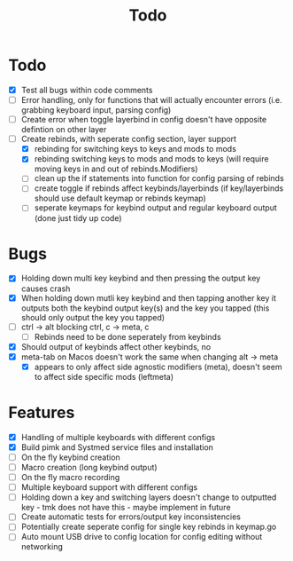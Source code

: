 #+TITLE: Todo

* Todo
- [X] Test all bugs within code comments
- [ ] Error handling, only for functions that will actually encounter errors (i.e. grabbing keyboard input, parsing config)
- [ ] Create error when toggle layerbind in config doesn't have opposite defintion on other layer
- [-] Create rebinds, with seperate config section, layer support
  - [X] rebinding for switching keys to keys and mods to mods
  - [X] rebinding switching keys to mods and mods to keys (will require moving keys in and out of rebinds.Modifiers)
  - [ ] clean up the if statements into function for config parsing of rebinds
  - [ ] create toggle if rebinds affect keybinds/layerbinds (if key/layerbinds should use default keymap or rebinds keymap)
  - [ ] seperate keymaps for keybind output and regular keyboard output (done just tidy up code)

* Bugs
- [X] Holding down multi key keybind and then pressing the output key causes crash
- [X] When holding down mutli key keybind and then tapping another key it outputs both the keybind output key(s) and the key you tapped (this should only output the key you tapped)
- [ ] ctrl -> alt blocking ctrl, c -> meta, c
  - [ ] Rebinds need to be done seperately from keybinds
- [X] Should output of keybinds affect other keybinds, no
- [X] meta-tab on Macos doesn't work the same when changing alt -> meta
  - [X] appears to only affect side agnostic modifiers (meta), doesn't seem to affect side specific mods (leftmeta)

* Features
- [X] Handling of multiple keyboards with different configs
- [X] Build pimk and Systmed service files and installation
- [ ] On the fly keybind creation
- [ ] Macro creation (long keybind output)
- [ ] On the fly macro recording
- [ ] Multiple keyboard support with different configs
- [ ] Holding down a key and switching layers doesn't change to outputted key - tmk does not have this - maybe implement in future
- [ ] Create automatic tests for errors/output key inconsistencies
- [ ] Potentially create seperate config for single key rebinds in keymap.go
- [ ] Auto mount USB drive to config location for config editing without networking
